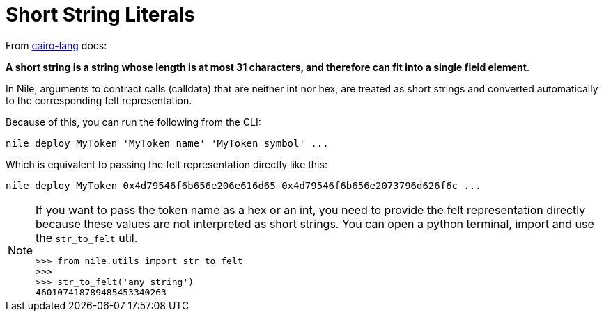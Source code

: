 :cairo-lang: link:https://www.cairo-lang.org/docs/how_cairo_works/consts.html#short-string-literals[cairo-lang]

= Short String Literals

From {cairo-lang} docs:

*A short string is a string whose length is at most 31 characters, and therefore can fit into a single field element*.

In Nile, arguments to contract calls (calldata) that are neither int nor hex, are treated as short strings and converted automatically to the corresponding felt representation.

Because of this, you can run the following from the CLI:

[,sh]
----
nile deploy MyToken 'MyToken name' 'MyToken symbol' ...
----

Which is equivalent to passing the felt representation directly like this:

[,sh]
----
nile deploy MyToken 0x4d79546f6b656e206e616d65 0x4d79546f6b656e2073796d626f6c ...
----

[NOTE]
====
If you want to pass the token name as a hex or an int, you need to provide the felt representation directly because these values are not interpreted as short strings. You can open a python terminal, import and use the `str_to_felt` util.

[,sh]
----
>>> from nile.utils import str_to_felt
>>>
>>> str_to_felt('any string')
460107418789485453340263
----
====